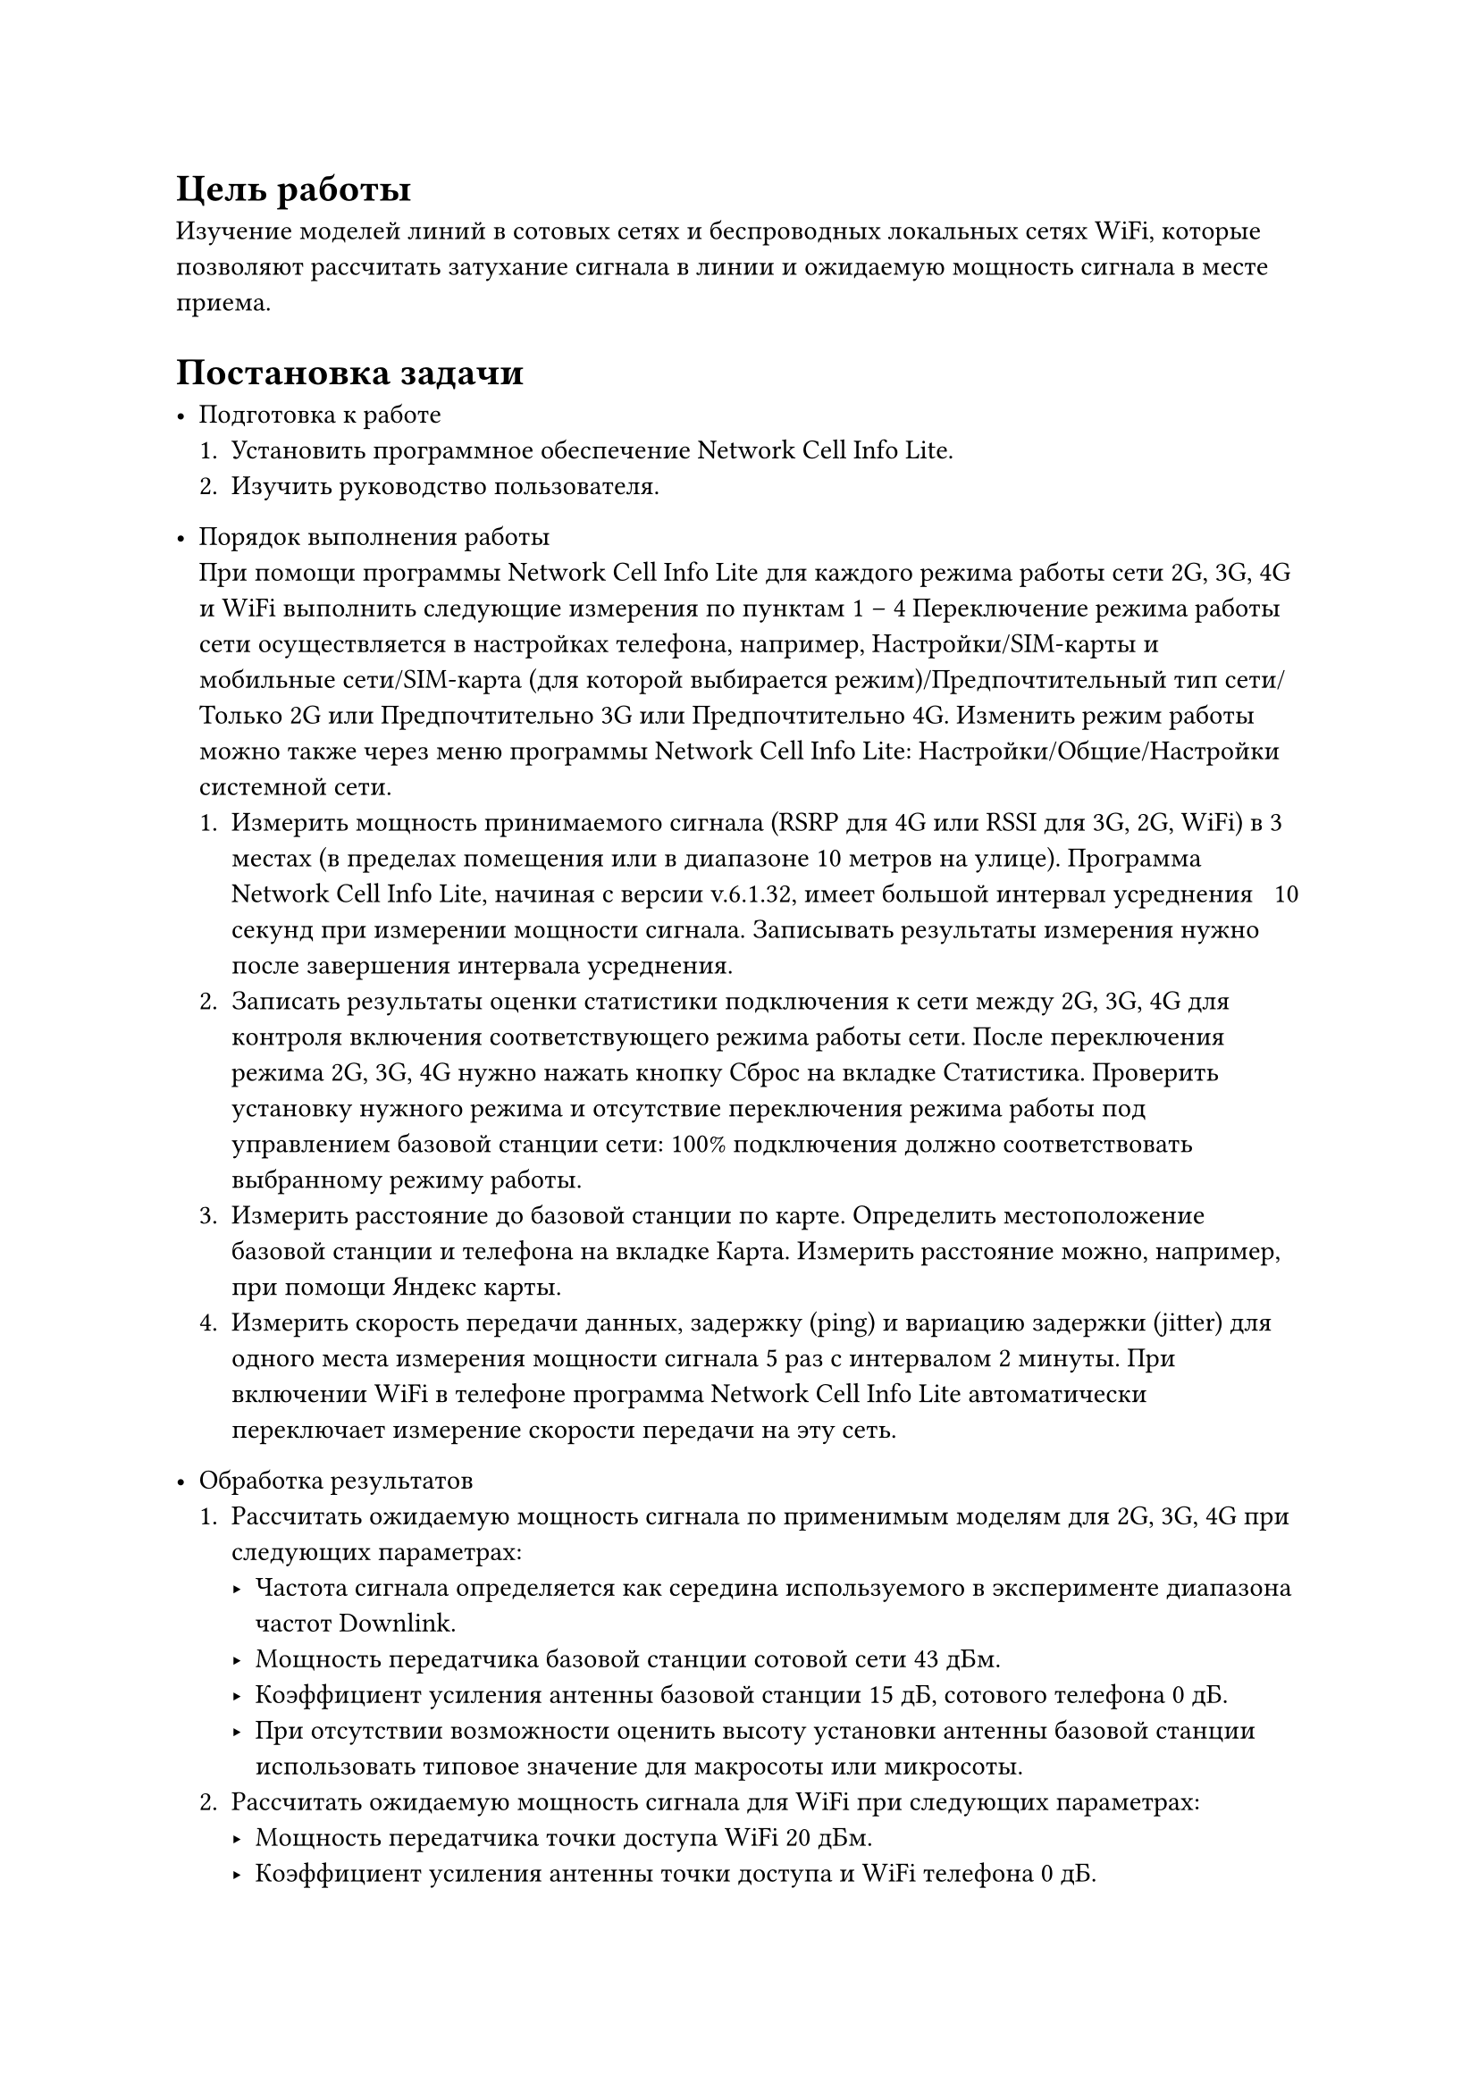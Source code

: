 = Цель работы

Изучение моделей линий в сотовых сетях и беспроводных
локальных сетях WiFi, которые позволяют рассчитать затухание сигнала
в линии и ожидаемую мощность сигнала в месте приема.

#parbreak()
= Постановка задачи
- Подготовка к работе
  + Установить программное обеспечение Network Cell Info Lite.
  + Изучить руководство пользователя.


- Порядок выполнения работы \
  При помощи программы Network Cell Info Lite для каждого режима
  работы сети 2G, 3G, 4G и WiFi выполнить следующие измерения по
  пунктам 1 – 4 Переключение режима работы сети осуществляется в
  настройках телефона, например, Настройки/SIM-карты и мобильные
  сети/SIM-карта (для которой выбирается режим)/Предпочтительный тип
  сети/Только 2G или Предпочтительно 3G или Предпочтительно 4G.
  Изменить режим работы можно также через меню программы Network
  Cell Info Lite: Настройки/Общие/Настройки системной сети.
  + Измерить мощность принимаемого сигнала (RSRP для 4G или RSSI
    для 3G, 2G, WiFi) в 3 местах (в пределах помещения или в
    диапазоне 10 метров на улице). Программа Network Cell Info Lite,
    начиная с версии v.6.1.32, имеет большой интервал усреднения ~ 10
    секунд при измерении мощности сигнала. Записывать результаты
    измерения нужно после завершения интервала усреднения.
  + Записать результаты оценки статистики подключения к сети между
    2G, 3G, 4G для контроля включения соответствующего режима
    работы сети. После переключения режима 2G, 3G, 4G нужно нажать
    кнопку Сброс на вкладке Статистика. Проверить установку
    нужного режима и отсутствие переключения режима работы под
    управлением базовой станции сети: 100% подключения должно
    соответствовать выбранному режиму работы.
  + Измерить расстояние до базовой станции по карте. Определить
    местоположение базовой станции и телефона на вкладке Карта.
    Измерить расстояние можно, например, при помощи Яндекс карты.
  + Измерить скорость передачи данных, задержку (ping) и вариацию
    задержки (jitter) для одного места измерения мощности сигнала 5
    раз с интервалом 2 минуты. При включении WiFi в телефоне
    программа Network Cell Info Lite автоматически переключает
    измерение скорости передачи на эту сеть.


- Обработка результатов
  + Рассчитать ожидаемую мощность сигнала по применимым моделям
    для 2G, 3G, 4G при следующих параметрах:
    - Частота сигнала определяется как середина используемого в
      эксперименте диапазона частот Downlink.
    - Мощность передатчика базовой станции сотовой сети 43 дБм.
    - Коэффициент усиления антенны базовой станции 15 дБ,
      сотового телефона 0 дБ.
    - При отсутствии возможности оценить высоту установки
      антенны базовой станции использовать типовое значение для
      макросоты или микросоты.
  + Рассчитать ожидаемую мощность сигнала для WiFi при следующих
    параметрах:
    - Мощность передатчика точки доступа WiFi 20 дБм.
    - Коэффициент усиления антенны точки доступа и WiFi
      телефона 0 дБ.
  + Сравнить результаты расчета мощности сигнала на входе приемника с     
    измерениями.
  + Определить вероятность нахождения телефона в зоне уверенного
    приема при условии:
    - измеренные значения мощности сигнала являются средними значениями 
      случайной величины с нормальным законом распределения и стандартным 
      отклонением, определенным в моделях для 2G, 3G, 4G;
    - мощность сигнала на входе приемника должна быть больше
      – 100 дБм – типового значения чувствительности приёмника, при
      котором достигается вероятность приема кадра без ошибки не
      менее 90%.
  + Определить среднюю скорость передачи и диапазон изменения
    скорости для всех режимов работы. Сравнить с максимальной
    достижимой скоростью передачи и с типовыми значениями из
    табл. 1.9.
  + Определить среднюю задержку (ping) передачи и диапазон
    изменения задержки для всех режимов работы. Сравнить с
    типовыми значениями из табл. 1.10. Рассчитать задержку сигнала в
    радиолинии и определить долю этой величины в общей задержке
    передачи кадров.
